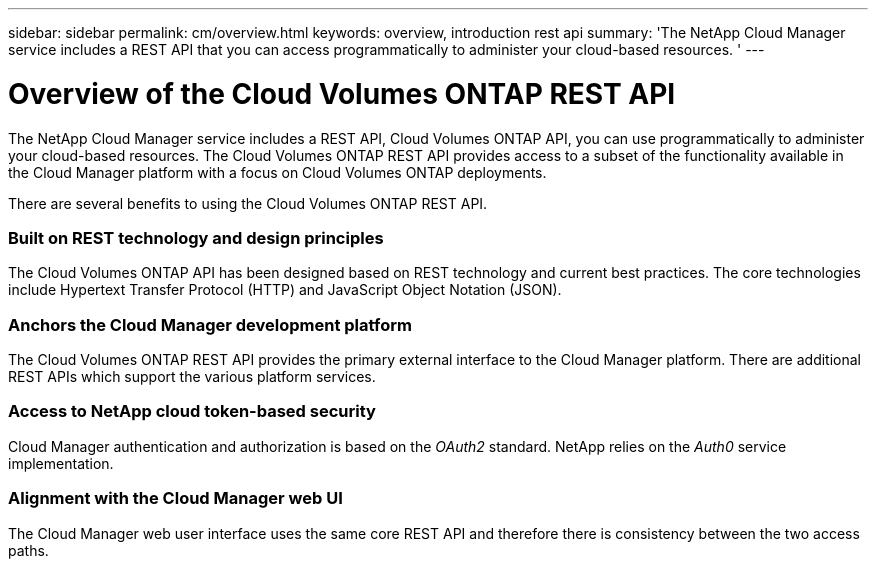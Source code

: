 ---
sidebar: sidebar
permalink: cm/overview.html
keywords: overview, introduction rest api
summary: 'The NetApp Cloud Manager service includes a REST API that you can access programmatically to administer your cloud-based resources. '
---

= Overview of the Cloud Volumes ONTAP REST API
:hardbreaks:
:nofooter:
:icons: font
:linkattrs:
:imagesdir: ./media/

[.lead]
The NetApp Cloud Manager service includes a REST API, Cloud Volumes ONTAP API, you can use programmatically to administer your cloud-based resources. The Cloud Volumes ONTAP REST API provides access to a subset of the functionality available in the Cloud Manager platform with a focus on Cloud Volumes ONTAP deployments.

There are several benefits to using the Cloud Volumes ONTAP REST API.

=== Built on REST technology and design principles

The Cloud Volumes ONTAP API has been designed based on REST technology and current best practices. The core technologies include Hypertext Transfer Protocol (HTTP) and JavaScript Object Notation (JSON).

=== Anchors the Cloud Manager development platform

The Cloud Volumes ONTAP REST API provides the primary external interface to the Cloud Manager platform. There are additional REST APIs which support the various platform services.

=== Access to NetApp cloud token-based security

Cloud Manager authentication and authorization is based on the _OAuth2_ standard. NetApp relies on the _Auth0_ service implementation.

=== Alignment with the Cloud Manager web UI

The Cloud Manager web user interface uses the same core REST API and therefore there is consistency between the two access paths.
